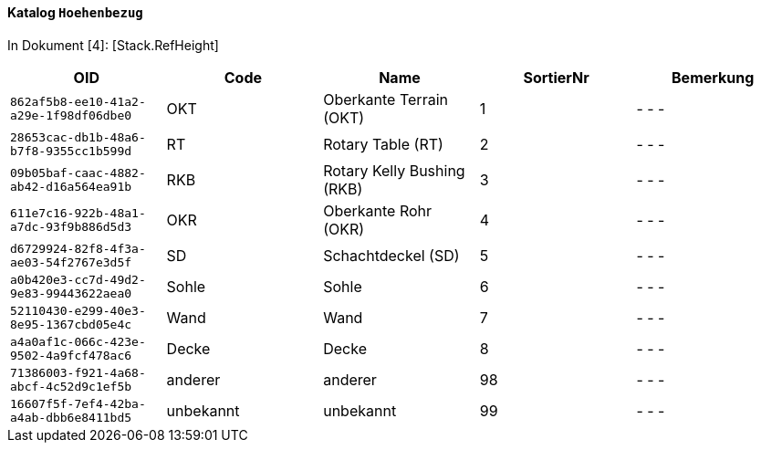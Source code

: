 ==== Katalog `+Hoehenbezug+`
In Dokument [4]: [Stack.RefHeight]

[cols=5*,options="header"]
|===
| OID | Code | Name | SortierNr | Bemerkung
m| 862af5b8-ee10-41a2-a29e-1f98df06dbe0
| OKT
| Oberkante Terrain (OKT)
| 1
| - - -
m| 28653cac-db1b-48a6-b7f8-9355cc1b599d
| RT
| Rotary Table (RT)
| 2
| - - -
m| 09b05baf-caac-4882-ab42-d16a564ea91b
| RKB
| Rotary Kelly Bushing (RKB)
| 3
| - - -
m| 611e7c16-922b-48a1-a7dc-93f9b886d5d3
| OKR
| Oberkante Rohr (OKR)
| 4
| - - -
m| d6729924-82f8-4f3a-ae03-54f2767e3d5f
| SD
| Schachtdeckel (SD)
| 5
| - - -
m| a0b420e3-cc7d-49d2-9e83-99443622aea0
| Sohle
| Sohle
| 6
| - - -
m| 52110430-e299-40e3-8e95-1367cbd05e4c
| Wand
| Wand
| 7
| - - -
m| a4a0af1c-066c-423e-9502-4a9fcf478ac6
| Decke
| Decke
| 8
| - - -
m| 71386003-f921-4a68-abcf-4c52d9c1ef5b
| anderer
| anderer
| 98
| - - -
m| 16607f5f-7ef4-42ba-a4ab-dbb6e8411bd5
| unbekannt
| unbekannt
| 99
| - - -
|===
